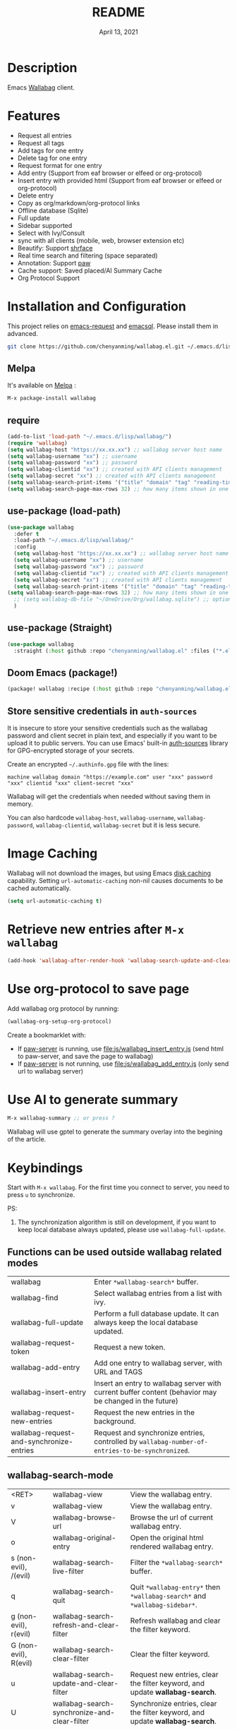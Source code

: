 #+TITLE:   README
#+DATE:    April 13, 2021
#+SINCE:   <replace with next tagged release version>
#+STARTUP: inlineimages nofold

[[https://melpa.org/#/wallabag][file:https://melpa.org/packages/wallabag-badge.svg]]

* Table of Contents :TOC_1:noexport:
- [[#description][Description]]
- [[#features][Features]]
- [[#installation-and-configuration][Installation and Configuration]]
- [[#image-caching][Image Caching]]
- [[#retrieve-new-entries-after-m-x-wallabag][Retrieve new entries after =M-x wallabag=]]
- [[#use-org-protocol-to-save-page][Use org-protocol to save page]]
- [[#use-ai-to-generate-summary][Use AI to generate summary]]
- [[#keybindings][Keybindings]]

* Description
Emacs [[https://github.com/wallabag/wallabag][Wallabag]] client.
#+attr_org: :width 600px
[[file:images/homepage.png]]

#+attr_org: :width 600px
[[file:images/paw.png]]

* Features
- Request all entries
- Request all tags
- Add tags for one entry
- Delete tag for one entry
- Request format for one entry
- Add entry (Support from eaf browser or elfeed or org-protocol)
- Insert entry with provided html (Support from eaf browser or elfeed or org-protocol)
- Delete entry
- Copy as org/markdown/org-protocol links
- Offline database (Sqlite)
- Full update
- Sidebar supported
- Select with Ivy/Consult
- sync with all clients (mobile, web, browser extension etc)
- Beautify: Support [[https://github.com/chenyanming/shrface][shrface]]
- Real time search and filtering (space separated)
- Annotation: Support [[https://github.com/chenyanming/paw][paw]]
- Cache support: Saved placed/AI Summary Cache
- Org Protocol Support

* Installation and Configuration
This project relies on [[https://github.com/tkf/emacs-request][emacs-request]] and [[https://github.com/skeeto/emacsql][emacsql]]. Please install them in advanced.

#+begin_src sh
git clone https://github.com/chenyanming/wallabag.el.git ~/.emacs.d/lisp/wallabag/
#+end_src

** Melpa
It's available on [[https://melpa.org/][Melpa]] :

#+BEGIN_SRC emacs-lisp
M-x package-install wallabag
#+END_SRC

** require
#+BEGIN_SRC emacs-lisp
(add-to-list 'load-path "~/.emacs.d/lisp/wallabag/")
(require 'wallabag)
(setq wallabag-host "https://xx.xx.xx") ;; wallabag server host name
(setq wallabag-username "xx") ;; username
(setq wallabag-password "xx") ;; password
(setq wallabag-clientid "xx") ;; created with API clients management
(setq wallabag-secret "xx") ;; created with API clients management
(setq wallabag-search-print-items '("title" "domain" "tag" "reading-time" "date")) ;; control what content should be show in *wallabag-search*
(setq wallabag-search-page-max-rows 32) ;; how many items shown in one page
#+END_SRC


** use-package (load-path)
#+begin_src emacs-lisp
(use-package wallabag
  :defer t
  :load-path "~/.emacs.d/lisp/wallabag/"
  :config
  (setq wallabag-host "https://xx.xx.xx") ;; wallabag server host name
  (setq wallabag-username "xx") ;; username
  (setq wallabag-password "xx") ;; password
  (setq wallabag-clientid "xx") ;; created with API clients management
  (setq wallabag-secret "xx") ;; created with API clients management
  (setq wallabag-search-print-items '("title" "domain" "tag" "reading-time" "date")) ;; control what content should be show in *wallabag-search*
(setq wallabag-search-page-max-rows 32) ;; how many items shown in one page
  ;; (setq wallabag-db-file "~/OneDrive/Org/wallabag.sqlite") ;; optional, default is saved to ~/.emacs.d/.cache/wallabag.sqlite
  )
#+end_src

** use-package (Straight)
#+begin_src emacs-lisp
(use-package wallabag
  :straight (:host github :repo "chenyanming/wallabag.el" :files ("*.el" "*.alist" "*.css")))
#+end_src

** Doom Emacs (package!)
#+begin_src emacs-lisp
(package! wallabag :recipe (:host github :repo "chenyanming/wallabag.el" :files ("*.el" "*.alist" "*.css")))
#+end_src
** Store sensitive credentials in ~auth-sources~
It is insecure to store your sensitive credentials such as the wallabag password and client secret
in plain text, and especially if you want to be upload it to public servers. You can use Emacs'
built-in [[https://www.gnu.org/software/emacs/manual/html_mono/auth.html][auth-sources]] library for GPG-encrypted storage of your secrets.

Create an encrypted =~/.authinfo.gpg= file with the lines:
#+begin_src
machine wallabag domain "https://example.com" user "xxx" password "xxx" clientid "xxx" client-secret "xxx"
#+end_src

Wallabag will get the credentials when needed without saving them in memory. 

You can also hardcode ~wallabag-host~, ~wallabag-username~, ~wallabag-password~, ~wallabag-clientid~, ~wallabag-secret~ but it is less secure.

* Image Caching
Wallabag will not download the images, but using Emacs [[https://www.gnu.org/software/emacs/manual/html_node/url/Disk-Caching.html][disk caching]] capability. Setting ~url-automatic-caching~ non-nil causes documents to be cached automatically.
#+begin_src emacs-lisp
(setq url-automatic-caching t)
#+end_src

* Retrieve new entries after =M-x wallabag=
#+begin_src emacs-lisp
(add-hook 'wallabag-after-render-hook 'wallabag-search-update-and-clear-filter)
#+end_src


* Use org-protocol to save page
Add wallabag org protocol by running:
#+begin_src emacs-lisp
(wallabag-org-setup-org-protocol)
#+end_src

Create a bookmarklet with:
- If [[https://www.piwheels.org/project/emacs-paw/][paw-server]] is running, use [[file:js/wallabag_insert_entry.js]] (send html to paw-server, and save the page to wallabag)
- If [[https://www.piwheels.org/project/emacs-paw/][paw-server]] is not running, use [[file:js/wallabag_add_entry.js]] (only send url to wallabag server)

* Use AI to generate summary
#+begin_src emacs-lisp
M-x wallabag-summary ;; or press ?
#+end_src
Wallabag will use gptel to generate the summary overlay into the begining of the article.

#+attr_org: :width 600px
[[file:images/summary.gif]]

* Keybindings
Start with ~M-x wallabag~. 
For the first time you connect to server, you need to press ~u~ to synchronize.

PS: 
1. The synchronization algorithm is still on development, if you want to keep local database always updated, please use ~wallabag-full-update~.

** Functions can be used outside wallabag related modes
| wallabag                                 | Enter ~*wallabag-search*~ buffer.                                                                        |
| wallabag-find                            | Select wallabag entries from a list with ivy.                                                          |
| wallabag-full-update                     | Perform a full database update. It can always keep the local database updated.                         |
| wallabag-request-token                   | Request a new token.                                                                                   |
| wallabag-add-entry                       | Add one entry to wallabag server, with URL and TAGS                                                    |
| wallabag-insert-entry                    | Insert an entry to wallabag server with current buffer content (behavior may be changed in the future) |
| wallabag-request-new-entries             | Request the new entries in the background.                                                             |
| wallabag-request-and-synchronize-entries | Request and synchronize entries, controlled by ~wallabag-number-of-entries-to-be-synchronized~.          |

** wallabag-search-mode

    | <RET>                 | wallabag-view                                | View the wallabag entry.                                                   |
    | v                     | wallabag-view                                | View the wallabag entry.                                                   |
    | V                     | wallabag-browse-url                          | Browse the url of current wallabag entry.                                  |
    | o                     | wallabag-original-entry                      | Open the original html rendered wallabag entry.                            |
    | s (non-evil), /(evil) | wallabag-search-live-filter                  | Filter the ~*wallabag-search*~ buffer.                                       |
    | q                     | wallabag-search-quit                         | Quit ~*wallabag-entry*~ then ~*wallabag-search*~ and ~*wallabag-sidebar*~.       |
    | g (non-evil), r(evil) | wallabag-search-refresh-and-clear-filter     | Refresh wallabag and clear the filter keyword.                             |
    | G (non-evil), R(evil) | wallabag-search-clear-filter                 | Clear the filter keyword.                                                  |
    | u                     | wallabag-search-update-and-clear-filter      | Request new entries, clear the filter keyword, and update *wallabag-search*. |
    | U                     | wallabag-search-synchronize-and-clear-filter | Synchronize entries, clear the filter keyword, and update *wallabag-search*. |
    | m                     | wallabag-mark-and-forward                    | Mark entry and forward.                                                    |
    | <DEL>                 | wallabag-unmark-and-backward                 | Unmark entry and backword.                                                 |
    | a                     | wallabag-add-entry                           | Add an entry.                                                              |
    | d                     | wallabag-delete-entry                        | Delete an entry.                                                           |
    | n(non-evil), j(evil)  | wallabag-next-entry                          | Move to next entry.                                                        |
    | p(non-evil), k(evil)  | wallabag-previous-entry                      | Move to previous entry.                                                    |
    | w(non-evil), y(evil)  | wallabag-org-link-copy                       | Copy marked entries as org links.                                          |
    | t                     | wallabag-add-tags                            | Add tags (seperated by comma) to entry at point.                           |
    | T                     | wallabag-remove-tag                          | Remove one tag from list.                                                  |
    | '                     | wallabag-toggle-sidebar                      | Toggle sidebar.                                                            |
    | x                     | wallabag-update-entry-archive                | Toggle archive (Read/Unread).                                              |
    | f                     | wallabag-update-entry-starred                | Toggle star (favorites).                                                   |
    | i                     | wallabag-update-entry-title                  | Update title.                                                              |
    | I                     | wallabag-update-entry-origin_url             | Update origin url (from where you found it).                               |

** wallabag-entry-mode
    | r       | wallabag-view           | Refresh wallabag entry.                         |
    | M-x     | wallabag-browse-url     | Browse the url of current wallabag entry.       |
    | o       | wallabag-original-entry | Open the original html rendered wallabag entry. |
    | q       | wallabag-entry-quit     | Quit ~*wallabag-entry*~.                          |
    | mouse-1 | wallabag-mouse-1        | Browse the url.                                 |
    | ret     | wallabag-ret            | Browse the url.                                 |

** wallabag-sidebar-mode

    | '                     | wallabag-toggle-sidebar            | Toggle sidebar.           |
    | <RET>                 | wallabag-sidebar-find-tag          | Filter by tag at point.   |
    | g (non-evil), r(evil) | wallabag-search-clear-filter       | Clear the filter keyword. |
    | G (non-evil), R(evil) | wallabag-search-clear-filter       | Clear the filter keyword. |
    | n                     | wallabag-sidebar-find-next-tag     | Filter by next tag.       |
    | p                     | wallabag-sidebar-find-previous-tag | Filter by previous tag.   |
    | q                     | wallabag-sidebar-quit              | Quit sidebar.             |

